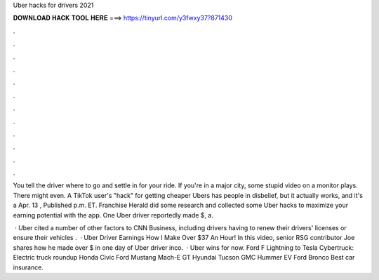 Uber hacks for drivers 2021



𝐃𝐎𝐖𝐍𝐋𝐎𝐀𝐃 𝐇𝐀𝐂𝐊 𝐓𝐎𝐎𝐋 𝐇𝐄𝐑𝐄 ===> https://tinyurl.com/y3fwxy37?871430



.



.



.



.



.



.



.



.



.



.



.



.

You tell the driver where to go and settle in for your ride. If you're in a major city, some stupid video on a monitor plays. There might even. A TikTok user's "hack" for getting cheaper Ubers has people in disbelief, but it actually works, and it's a Apr. 13 , Published p.m. ET. Franchise Herald did some research and collected some Uber hacks to maximize your earning potential with the app. One Uber driver reportedly made $, a.

 · Uber cited a number of other factors to CNN Business, including drivers having to renew their drivers' licenses or ensure their vehicles .  · Uber Driver Earnings How I Make Over $37 An Hour! In this video, senior RSG contributor Joe shares how he made over $ in one day of Uber driver inco.  · Uber wins for now. Ford F Lightning to Tesla Cybertruck: Electric truck roundup Honda Civic Ford Mustang Mach-E GT Hyundai Tucson GMC Hummer EV Ford Bronco Best car insurance.
